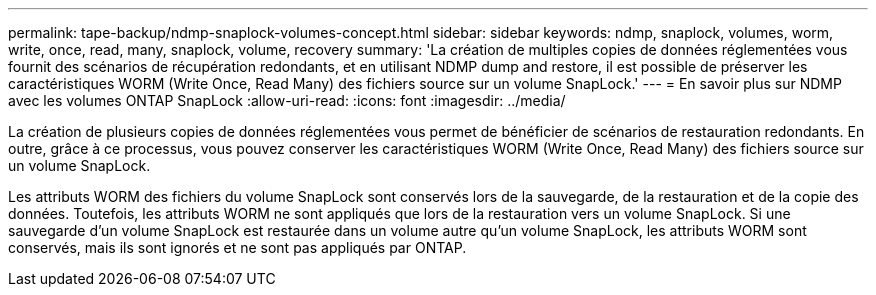 ---
permalink: tape-backup/ndmp-snaplock-volumes-concept.html 
sidebar: sidebar 
keywords: ndmp, snaplock, volumes, worm, write, once, read, many, snaplock, volume, recovery 
summary: 'La création de multiples copies de données réglementées vous fournit des scénarios de récupération redondants, et en utilisant NDMP dump and restore, il est possible de préserver les caractéristiques WORM (Write Once, Read Many) des fichiers source sur un volume SnapLock.' 
---
= En savoir plus sur NDMP avec les volumes ONTAP SnapLock
:allow-uri-read: 
:icons: font
:imagesdir: ../media/


[role="lead"]
La création de plusieurs copies de données réglementées vous permet de bénéficier de scénarios de restauration redondants. En outre, grâce à ce processus, vous pouvez conserver les caractéristiques WORM (Write Once, Read Many) des fichiers source sur un volume SnapLock.

Les attributs WORM des fichiers du volume SnapLock sont conservés lors de la sauvegarde, de la restauration et de la copie des données. Toutefois, les attributs WORM ne sont appliqués que lors de la restauration vers un volume SnapLock. Si une sauvegarde d'un volume SnapLock est restaurée dans un volume autre qu'un volume SnapLock, les attributs WORM sont conservés, mais ils sont ignorés et ne sont pas appliqués par ONTAP.
